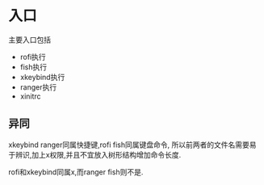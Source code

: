 * 入口
  主要入口包括
  - rofi执行
  - fish执行
  - xkeybind执行
  - ranger执行
  - xinitrc
** 异同
  xkeybind ranger同属快捷键,rofi fish同属键盘命令,
  所以前两者的文件名需要易于辨识,加上x权限,并且不宜放入树形结构增加命令长度.
  
  rofi和xkeybind同属x,而ranger fish则不是.
  

